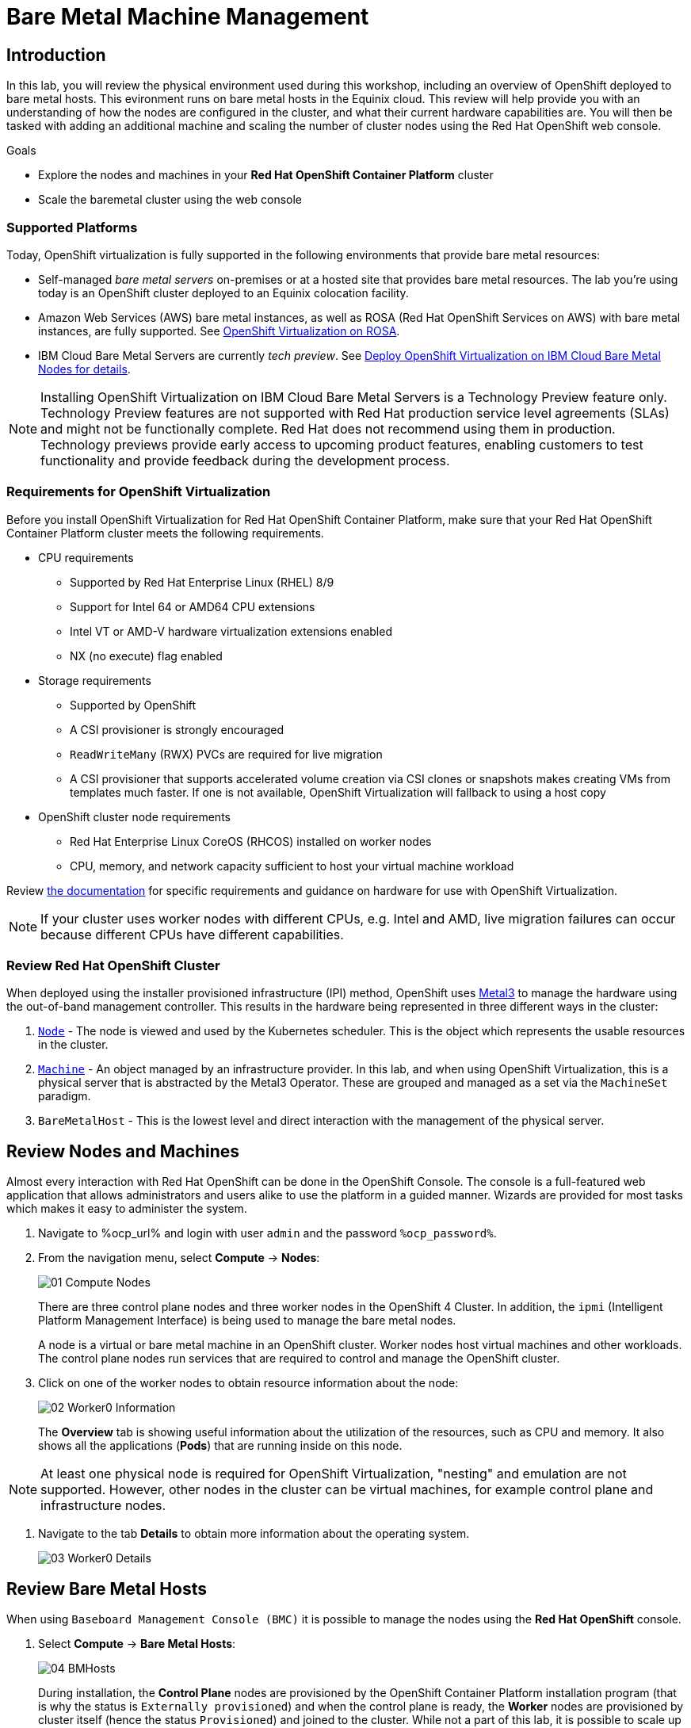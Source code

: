 = Bare Metal Machine Management

== Introduction

In this lab, you will review the physical environment used during this workshop, including an overview of OpenShift deployed to bare metal hosts. This evironment runs on bare metal hosts in the Equinix cloud. This review will help provide you with an understanding of how the nodes are configured in the cluster, and what their current hardware capabilities are. You will then be tasked with adding an additional machine and scaling the number of cluster nodes using the Red Hat OpenShift web console.

.Goals
* Explore the nodes and machines in your *Red Hat OpenShift Container Platform* cluster
* Scale the baremetal cluster using the web console

=== Supported Platforms

Today, OpenShift virtualization is fully supported in the following environments that provide bare metal resources:

* Self-managed _bare metal servers_ on-premises or at a hosted site that provides bare metal resources. The lab you're using today is an OpenShift cluster deployed to an Equinix colocation facility.

* Amazon Web Services (AWS) bare metal instances, as well as ROSA (Red Hat OpenShift Services on AWS) with bare metal instances, are fully supported. See link:https://www.redhat.com/en/blog/managing-virtual-machines-and-containers-as-code-with-openshift-virtualization-on-red-hat-openshift-service-on-aws[OpenShift Virtualization on ROSA]. 

* IBM Cloud Bare Metal Servers are currently _tech preview_. See link:https://access.redhat.com/articles/6738731[Deploy OpenShift Virtualization on IBM Cloud Bare Metal Nodes for details].

[NOTE]
Installing OpenShift Virtualization on IBM Cloud Bare Metal Servers is a Technology Preview feature only. Technology Preview features are not supported with Red Hat production service level agreements (SLAs) and might not be functionally complete. Red Hat does not recommend using them in production. Technology previews provide early access to upcoming product features, enabling customers to test functionality and provide feedback during the development process.

=== Requirements for OpenShift Virtualization

Before you install OpenShift Virtualization for Red Hat OpenShift Container Platform, make sure that your Red Hat OpenShift Container Platform cluster meets the following requirements.

* CPU requirements
** Supported by Red Hat Enterprise Linux (RHEL) 8/9
** Support for Intel 64 or AMD64 CPU extensions
** Intel VT or AMD-V hardware virtualization extensions enabled
** NX (no execute) flag enabled

* Storage requirements
** Supported by OpenShift
** A CSI provisioner is strongly encouraged
** `ReadWriteMany` (RWX) PVCs are required for live migration
** A CSI provisioner that supports accelerated volume creation via CSI clones or snapshots makes creating VMs from templates much faster. If one is not available, OpenShift Virtualization will fallback to using a host copy

* OpenShift cluster node requirements
** Red Hat Enterprise Linux CoreOS (RHCOS) installed on worker nodes
** CPU, memory, and network capacity sufficient to host your virtual machine workload

Review https://docs.openshift.com/container-platform/4.15/virt/install/preparing-cluster-for-virt.html[the documentation] for specific requirements and guidance on hardware for use with OpenShift Virtualization.

[NOTE]
If your cluster uses worker nodes with different CPUs, e.g. Intel and AMD, live migration failures can occur because different CPUs have different capabilities. 

=== Review Red Hat OpenShift Cluster

When deployed using the installer provisioned infrastructure (IPI) method, OpenShift uses https://metal3.io/[Metal3] to manage the hardware using the out-of-band management controller. This results in the hardware being represented in three different ways in the cluster:

. https://docs.openshift.com/container-platform/4.13/nodes/index.html[`Node`] - The node is viewed and used by the Kubernetes scheduler. This is the object which represents the usable resources in the cluster.
. https://docs.openshift.com/container-platform/4.13/machine_management/index.html[`Machine`] - An object managed by an infrastructure provider. In this lab, and when using OpenShift Virtualization, this is a physical server that is abstracted by the Metal3 Operator. These are grouped and managed as a set via the `MachineSet` paradigm.
. `BareMetalHost` - This is the lowest level and direct interaction with the management of the physical server.

[[review_nodes]]
== Review Nodes and Machines

Almost every interaction with Red Hat OpenShift can be done in the OpenShift Console. The console is a full-featured web application that allows administrators and users alike to use the platform in a guided manner. Wizards are provided for most tasks which makes it easy to administer the system.

// WKTBD: Replace with actual password from variable
. Navigate to %ocp_url% and login with user `admin` and the password `%ocp_password%`.

. From the navigation menu, select *Compute* -> *Nodes*:
+
image::module-01/01_Compute_Nodes.png[]
+
There are three control plane nodes and three worker nodes in the OpenShift 4 Cluster. In addition, the `ipmi` (Intelligent Platform Management Interface) is being used to manage the bare metal nodes.
+
A node is a virtual or bare metal machine in an OpenShift cluster. Worker nodes host virtual machines and other workloads. The control plane nodes run services that are required to control and manage the OpenShift cluster.

. Click on one of the worker nodes to obtain resource information about the node:
+
image::module-01/02_Worker0_Information.png[]
+
The *Overview* tab is showing useful information about the utilization of the resources, such as CPU and memory. It also shows all the applications (*Pods*) that are running inside on this node.

[NOTE]
At least one physical node is required for OpenShift Virtualization, "nesting" and emulation are not supported. However, other nodes in the cluster can be virtual machines, for example control plane and infrastructure nodes.

. Navigate to the tab *Details* to obtain more information about the operating system.
+
image::module-01/03_Worker0_Details.png[]

[[review_hosts]]
== Review Bare Metal Hosts

When using `Baseboard Management Console (BMC)` it is possible to manage the nodes using the *Red Hat OpenShift* console. 

. Select *Compute* -> *Bare Metal Hosts*:
+
image::module-01/04_BMHosts.png[]
+
During installation, the *Control Plane* nodes are provisioned by the OpenShift Container Platform installation program (that is why the status is `Externally provisioned`) and when the control plane is ready, the *Worker* nodes are provisioned by cluster itself (hence the status `Provisioned`) and joined to the cluster. While not a part of this lab, it is possible to scale up the cluster by adding new hosts using the *Add Host* button.

. Click on any of the worker nodes to obtain information about the physical (bare metal) node:
+
image::module-01/05_Worker0_BMHost.png[]
+
The information shown is similar to the *Nodes* one, with the exception is providing information related to the hardware and the physical status of the bare metal node. Using the *Actions* menu, it is possible to manage aspects of the bare metal host, such as restarting or stopping the system using `BMC`.

. Explore the other tabs in the interface to see more details about the hosts, including the network interfaces and disks. Additionally, the host can be *Deprovisioned*, which will result in it being removed from the cluster, RHCOS removed, and the machine marked as ready to configure.

[[scaling_cluster]]
== Scaling the Cluster with a New Bare Metal Host

In many cases it becomes necessary to add additonal physical nodes to a cluster to meet workload demands. In a virtual deployment of OpenShift, this is as simple as clicking on the appropriate machine set and choosing the scale the number of nodes available, and the hypervisor responds by cloning a VM template and spinning up new workers. In a bare metal environment there are a few more steps involved, but it's still a fairly simple process if you have the hardware available and access to the servers through a BMC that supports the IPMI protocol.

To begin this process we are going to return to the bare metal hosts screen we reviewed earlier:

. Select *Compute* -> *Bare Metal Hosts*:
+
image::module-01/04_BMHosts.png[]
+
. Click on the *Add Host* button in the upper right corner, and select the *New with Dialog* option.
+
image::module-01/06_Add_Host_Red.png[]
+
. The dialog menu to add a bare metal host will ask you for the following information:
+
* Host Name: *worker4*
* Boot MAC Address: *de:ad:be:ef:00:07* 
* BMC Address: *ipmi://192.168.123.1:6237*
* BMC Username: *admin*
* BMC Password: *redhat* 
+
. With this information filled out, click the *Create* button at the bottom of the dialog page.
+
image::module-01/07_Create_Host_Red.png[]
+
. You will then be presented with the summary screen for *worker4*, and you will see the status update as it attempts to contact the machine and make it available as a host.
+
image::module-01/08_Worker4_Summary_1.png[]
+
[NOTE]
This step may take several minutes to update as it powers up the host, and collects hardware information.
+
. When host discovery and hardware inspection is complete you will see that it shows it's status as *Available*.
+
image::module-01/09_Worker4_Summary_2.png[]
+
. Once a host has been physically discovered the next step is to add it as a machine to be used by OpenShift. Click on the menu for *MachineSets* on the left under *Compute*.
+
image::module-01/10_Machinesets.png[]
+
. Click on the *three-dot* menu on the top-right side, and select *Edit Machine count* from the dropdown menu.
+
image::module-01/11_Edit_Machine_Count.png[]
+
. A new menu will appear showing the current machine count of *3*, click the plus (+) sign to increase the machine count to *4*.
+
image::module-01/12_Edit_Machine_Count_4.png[]
+
. You will be returned to the MachineSets page, and you can now see that the count of machines is 3/4 machines.
+
image::module-01/13_Machine_Count_3_4.png[]
+
. Next, click on the *Machines* button on the left to see a list of all the machines, and you should see worker4 in the *Provisioning* state. 
+
image::module-01/14_Worker_4_Provisioning.png[]
+
. One provisioning is complete you will see the node listed with the Phase set to *Provisioned as node*.
+
image::module-01/15_Provisioned_As_Node.png[]
+
. Since our new host has now been added to the machineset and provisioned as a node, we can click on the *Nodes* menu on the left.
+
image::module-01/16_All_Nodes.png[]
+
. We can also click directly on *worker-4* under the *Name* column to see it's current status.
+
image::module-01/17_Worker_4_Details.png[]
+
. The details screen for worker-4 is now populated with hardware information including CPU and Memory utilization, as well as the number of Pods assigned to our new worker node.

== Summary

In this lab, you became familiar with your Red Hat OpenShift cluster and the hardware that makes up this environment. You also used the web console to expand your cluster by discovering an additional bare metal node, and adding it to the cluster machineset used to scale the worker nodes that are available.

